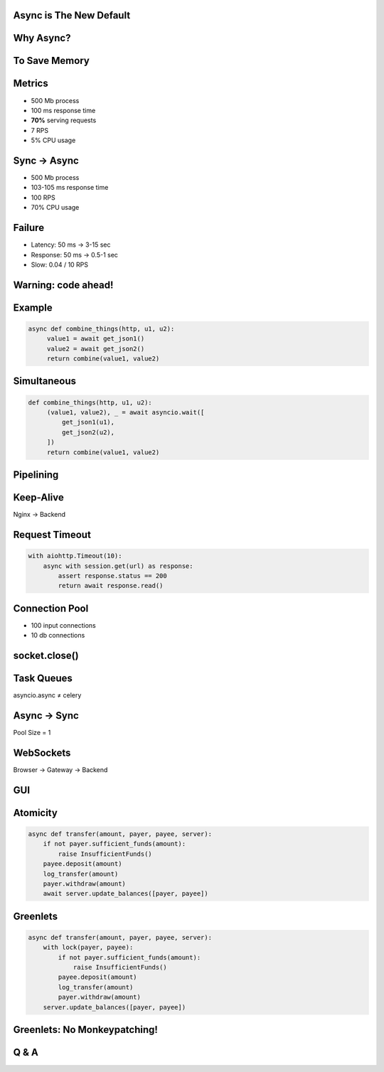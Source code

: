 .. role:: hidden
   :class: hidden


Async is The New Default
========================


Why Async?
==========


To Save Memory
==============


:hidden:`Metrics`
=================

* 500 Mb process
* 100 ms response time
* **70%** serving requests
* 7 RPS
* 5% CPU usage


Sync → Async
=============

* 500 Mb process
* 103-105 ms response time
* 100 RPS
* 70% CPU usage


Failure
=======

* Latency: 50 ms → 3-15 sec
* Response: 50 ms → 0.5-1 sec
* Slow: 0.04 / 10 RPS


Warning: code ahead!
====================


Example
=======

.. code-block:: python

   async def combine_things(http, u1, u2):
        value1 = await get_json1()
        value2 = await get_json2()
        return combine(value1, value2)


Simultaneous
============

.. code-block:: python

   def combine_things(http, u1, u2):
        (value1, value2), _ = await asyncio.wait([
            get_json1(u1),
            get_json2(u2),
        ])
        return combine(value1, value2)


:hidden:`Pipelining`
====================

.. image:: pipe_vs_seq.svg


Keep-Alive
==========

Nginx → Backend


Request Timeout
===============

.. code-block:: python

    with aiohttp.Timeout(10):
        async with session.get(url) as response:
            assert response.status == 200
            return await response.read()


Connection Pool
===============

* 100 input connections
* 10 db connections


socket.close()
==============


Task Queues
===========

asyncio.async ≠ celery


Async -> Sync
=============

Pool Size = 1



WebSockets
==========

Browser → Gateway → Backend


GUI
===


Atomicity
=========

.. code-block:: python

    async def transfer(amount, payer, payee, server):
        if not payer.sufficient_funds(amount):
            raise InsufficientFunds()
        payee.deposit(amount)
        log_transfer(amount)
        payer.withdraw(amount)
        await server.update_balances([payer, payee])


Greenlets
=========

.. code-block:: python

    async def transfer(amount, payer, payee, server):
        with lock(payer, payee):
            if not payer.sufficient_funds(amount):
                raise InsufficientFunds()
            payee.deposit(amount)
            log_transfer(amount)
            payer.withdraw(amount)
        server.update_balances([payer, payee])


Greenlets: No Monkeypatching!
=============================


Q & A
=====
